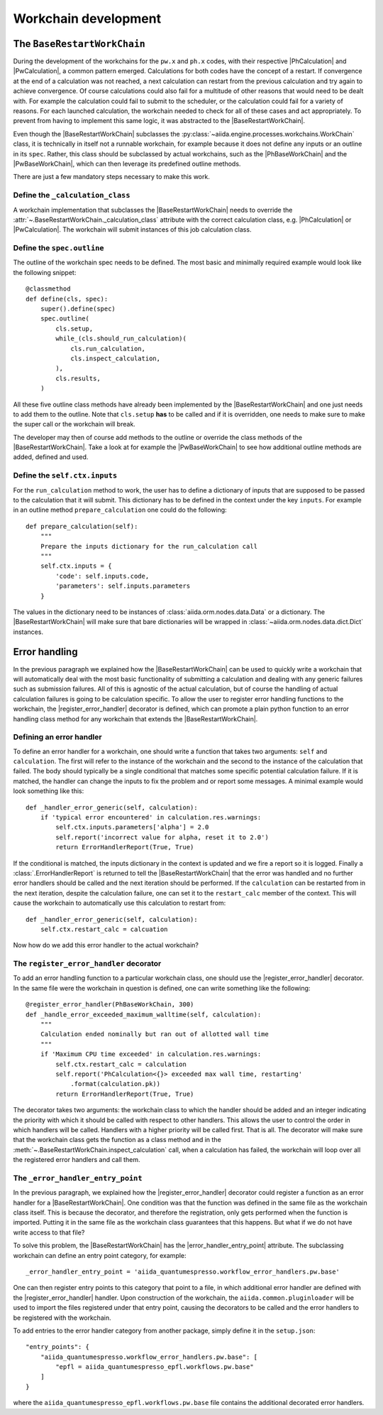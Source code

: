 Workchain development
+++++++++++++++++++++

The ``BaseRestartWorkChain``
============================

During the development of the workchains for the ``pw.x`` and ``ph.x`` codes, with their respective |PhCalculation| and
|PwCalculation|, a common pattern emerged. Calculations for both codes have the concept of a restart. If convergence at
the end of a calculation was not reached, a next calculation can restart from the previous calculation and try again to
achieve convergence. Of course calculations could also fail for a multitude of other reasons that would need to be dealt
with. For example the calculation could fail to submit to the scheduler, or the calculation could fail for a variety of
reasons. For each launched calculation, the workchain needed to check for all of these cases and act appropriately. To
prevent from having to implement this same logic, it was abstracted to the |BaseRestartWorkChain|.

Even though the |BaseRestartWorkChain| subclasses the :py:class:`~aiida.engine.processes.workchains.WorkChain` class, it is
technically in itself not a runnable workchain, for example because it does not define any inputs or an outline in its
``spec``. Rather, this class should be subclassed by actual workchains, such as the |PhBaseWorkChain| and the
|PwBaseWorkChain|, which can then leverage its predefined outline methods.

There are just a few mandatory steps necessary to make this work.

Define the ``_calculation_class``
----------------------------------------------------------------------
A workchain implementation that subclasses the |BaseRestartWorkChain| needs to override the :attr:`~.BaseRestartWorkChain._calculation_class` attribute with the correct calculation class, e.g. |PhCalculation| or
|PwCalculation|. The workchain will submit instances of this job calculation class.

Define the ``spec.outline``
---------------------------
The outline of the workchain spec needs to be defined. The most basic and minimally required example would look like
the following snippet::

    @classmethod
    def define(cls, spec):
        super().define(spec)
        spec.outline(
            cls.setup,
            while_(cls.should_run_calculation)(
                cls.run_calculation,
                cls.inspect_calculation,
            ),
            cls.results,
        )

All these five outline class methods have already been implemented by the |BaseRestartWorkChain| and one just needs to
add them to the outline. Note that ``cls.setup`` **has** to be called and if it is overridden, one needs to make sure
to make the super call or the workchain will break.

The developer may then of course add methods to the outline or override the class methods of
the |BaseRestartWorkChain|. Take a look at for example the |PwBaseWorkChain| to see how additional outline methods are
added, defined and used.

Define the ``self.ctx.inputs``
------------------------------
For the ``run_calculation`` method to work, the user has to define a dictionary of inputs that are supposed to be
passed to the calculation that it will submit. This dictionary has to be defined in the context under the key ``inputs``.
For example in an outline method ``prepare_calculation`` one could do the following::

    def prepare_calculation(self):
        """
        Prepare the inputs dictionary for the run_calculation call
        """
        self.ctx.inputs = {
            'code': self.inputs.code,
            'parameters': self.inputs.parameters
        }

The values in the dictionary need to be instances of :class:`aiida.orm.nodes.data.Data` or a dictionary. The |BaseRestartWorkChain|
will make sure that bare dictionaries will be wrapped in :class:`~aiida.orm.nodes.data.dict.Dict` instances.

Error handling
==============
In the previous paragraph we explained how the |BaseRestartWorkChain| can be used to quickly write a workchain that will
automatically deal with the most basic functionality of submitting a calculation and dealing with any generic failures
such as submission failures. All of this is agnostic of the actual calculation, but of course the handling of actual
calculation failures is going to be calculation specific. To allow the user to register error handling functions to the
workchain, the |register_error_handler| decorator is defined, which can promote a plain python function to an error
handling class method for any workchain that extends the |BaseRestartWorkChain|.

Defining an error handler
-------------------------
To define an error handler for a workchain, one should write a function that takes two arguments: ``self`` and
``calculation``. The first will refer to the instance of the workchain and the second to the instance of the calculation
that failed. The body should typically be a single conditional that matches some specific potential calculation failure.
If it is matched, the handler can change the inputs to fix the problem and or report some messages. A minimal example
would look something like this::

    def _handler_error_generic(self, calculation):
        if 'typical error encountered' in calculation.res.warnings:
            self.ctx.inputs.parameters['alpha'] = 2.0
            self.report('incorrect value for alpha, reset it to 2.0')
            return ErrorHandlerReport(True, True)

If the conditional is matched, the inputs dictionary in the context is updated and we fire a report so it is logged.
Finally a :class:`.ErrorHandlerReport` is returned to tell the |BaseRestartWorkChain| that the error was handled and no
further error handlers should be called and the next iteration should be performed. If the ``calculation`` can be
restarted from in the next iteration, despite the calculation failure, one can set it to the ``restart_calc`` member of
the context. This will cause the workchain to automatically use this calculation to restart from::

    def _handler_error_generic(self, calculation):
        self.ctx.restart_calc = calcuation

Now how do we add this error handler to the actual workchain?

The ``register_error_handler`` decorator
----------------------------------------
To add an error handling function to a particular workchain class, one should use the |register_error_handler|
decorator. In the same file were the workchain in question is defined, one can write something like the following::

    @register_error_handler(PhBaseWorkChain, 300)
    def _handle_error_exceeded_maximum_walltime(self, calculation):
        """
        Calculation ended nominally but ran out of allotted wall time
        """
        if 'Maximum CPU time exceeded' in calculation.res.warnings:
            self.ctx.restart_calc = calculation
            self.report('PhCalculation<{}> exceeded max wall time, restarting'
                .format(calculation.pk))
            return ErrorHandlerReport(True, True)

The decorator takes two arguments: the workchain class to which the handler should be added and an integer indicating
the priority with which it should be called with respect to other handlers. This allows the user to control the order
in which handlers will be called. Handlers with a higher priority will be called first.
That is all. The decorator will make sure that the workchain class gets the function as a class method and in the
:meth:`~.BaseRestartWorkChain.inspect_calculation` call, when a calculation has failed, the workchain will loop over
all the registered error handlers and call them.

The ``_error_handler_entry_point``
----------------------------------
In the previous paragraph, we explained how the |register_error_handler| decorator could register a function as an
error handler for a |BaseRestartWorkChain|. One condition was that the function was defined in the same file as the
workchain class itself. This is because the decorator, and therefore the registration, only gets performed when the
function is imported. Putting it in the same file as the workchain class guarantees that this happens. But what if we
do not have write access to that file?

To solve this problem, the |BaseRestartWorkChain| has the |error_handler_entry_point| attribute. The subclassing workchain
can define an entry point category, for example::

    _error_handler_entry_point = 'aiida_quantumespresso.workflow_error_handlers.pw.base'

One can then register entry points to this category that point to a file, in which additional error handler are defined
with the |register_error_handler| handler. Upon construction of the workchain, the ``aiida.common.pluginloader`` will be
used to import the files registered under that entry point, causing the decorators to be called and the error handlers
to be registered with the workchain.

To add entries to the error handler category from another package, simply define it in the ``setup.json``::

    "entry_points": {
        "aiida_quantumespresso.workflow_error_handlers.pw.base": [
            "epfl = aiida_quantumespresso_epfl.workflows.pw.base"
        ]
    }

where the ``aiida_quantumespresso_epfl.workflows.pw.base`` file contains the additional decorated error handlers.

.. |error_handler_entry_point| replace:: :py:attr:`~.common.workchain.base.restart.BaseRestartWorkChain._error_handler_entry_point`
.. |register_error_handler| replace:: :py:func:`~aiida.engine.processes.workchains.utils.process_handler`
.. |BaseRestartWorkChain| replace:: :py:class:`~aiida.engine.processes.workchains.restart.BaseRestartWorkChain`
.. |PhCalculation| replace:: :py:class:`~aiida_quantumespresso.calculations.ph.PhCalculation`
.. |PwCalculation| replace:: :py:class:`~aiida_quantumespresso.calculations.pw.PwCalculation`
.. |PhBaseWorkChain| replace:: :py:class:`~aiida_quantumespresso.workflows.ph.base.PhBaseWorkChain`
.. |PwBaseWorkChain| replace:: :py:class:`~aiida_quantumespresso.workflows.pw.base.PwBaseWorkChain`
